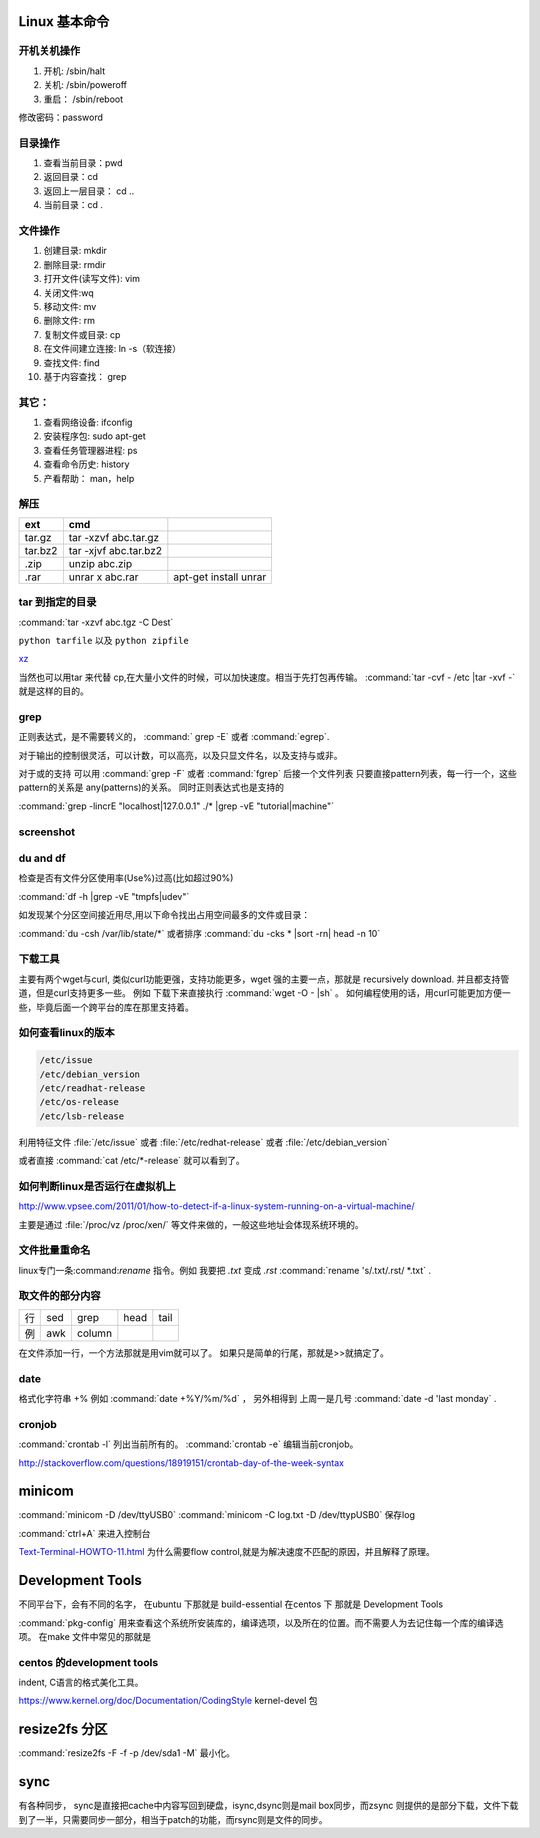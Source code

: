 Linux 基本命令
==============


开机关机操作
------------

#. 开机:  /sbin/halt
#. 关机:  /sbin/poweroff
#. 重启： /sbin/reboot 

修改密码：password

目录操作
--------

#. 查看当前目录：pwd
#. 返回目录：cd 
#. 返回上一层目录： cd ..
#. 当前目录：cd .

文件操作
--------

#. 创建目录: mkdir
#. 删除目录: rmdir
#. 打开文件(读写文件): vim 
#. 关闭文件:wq 
#. 移动文件: mv 
#. 删除文件: rm
#. 复制文件或目录: cp
#. 在文件间建立连接: ln -s（软连接）
#. 查找文件: find 
#. 基于内容查找： grep

其它：
-----

#. 查看网络设备: ifconfig
#. 安装程序包: sudo apt-get 
#. 查看任务管理器进程: ps 
#. 查看命令历史: history
#. 产看帮助： man，help

解压 
----

.. csv-table:: 
   :header: ext, cmd

   tar.gz , tar -xzvf  abc.tar.gz
   tar.bz2, tar -xjvf  abc.tar.bz2
   .zip  ,   unzip abc.zip
   .rar,   unrar x abc.rar, apt-get install unrar   

tar 到指定的目录
----------------

:command:`tar -xzvf abc.tgz -C Dest`

``python tarfile`` 以及 ``python zipfile``

`xz <http://en.wikipedia.org/wiki/Xz>`_

当然也可以用tar 来代替 cp,在大量小文件的时候，可以加快速度。相当于先打包再传输。
:command:`tar -cvf - /etc |tar -xvf -` 就是这样的目的。 

grep 
----

正则表达式，是不需要转义的， :command:` grep -E` 或者 :command:`egrep`.

对于输出的控制很灵活，可以计数，可以高亮，以及只显文件名，以及支持与或非。

对于或的支持 可以用  :command:`grep -F` 或者 :command:`fgrep` 后接一个文件列表
只要直接pattern列表，每一行一个，这些pattern的关系是 any(patterns)的关系。
同时正则表达式也是支持的 


:command:`grep -lincrE "localhost|127.0.0.1" ./* |grep -vE "tutorial|machine"`

screenshot
----------

du and df
---------

检查是否有文件分区使用率(Use%)过高(比如超过90%)

:command:`df -h |grep -vE "tmpfs|udev"` 

如发现某个分区空间接近用尽,用以下命令找出占用空间最多的文件或目录：

:command:`du -csh /var/lib/state/*` 或者排序 
:command:`du -cks * |sort -rn| head -n 10` 


下载工具
--------

主要有两个wget与curl, 类似curl功能更强，支持功能更多，wget 强的主要一点，那就是 recursively download. 并且都支持管道，但是curl支持更多一些。
例如 下载下来直接执行 :command:`wget -O - |sh` 。 如何编程使用的话，用curl可能更加方便一些，毕竟后面一个跨平台的库在那里支持着。

如何查看linux的版本
-------------------

.. code-block:: bash

   /etc/issue 
   /etc/debian_version
   /etc/readhat-release
   /etc/os-release
   /etc/lsb-release

利用特征文件 :file:`/etc/issue` 或者 :file:`/etc/redhat-release` 或者 :file:`/etc/debian_version`

或者直接 :command:`cat /etc/*-release` 就可以看到了。


如何判断linux是否运行在虚拟机上
-------------------------------

http://www.vpsee.com/2011/01/how-to-detect-if-a-linux-system-running-on-a-virtual-machine/

主要是通过 :file:`/proc/vz  /proc/xen/` 等文件来做的，一般这些地址会体现系统环境的。

文件批量重命名
--------------
linux专门一条:command:`rename` 指令。例如 我要把  *.txt* 变成 *.rst*
:command:`rename 's/.txt/.rst/ *.txt` .

取文件的部分内容
----------------

.. csv-table::
   
   行, sed,grep,head,tail
   例,awk,column

在文件添加一行，一个方法那就是用vim就可以了。
如果只是简单的行尾，那就是>>就搞定了。

date
----

格式化字符串   +% 例如 :command:`date +%Y/%m/%d` ， 另外相得到 
上周一是几号  :command:`date -d 'last monday` . 

cronjob
-------

:command:`crontab -l` 列出当前所有的。
:command:`crontab -e` 编辑当前cronjob。

http://stackoverflow.com/questions/18919151/crontab-day-of-the-week-syntax

minicom
=======

:command:`minicom -D /dev/ttyUSB0` 
:command:`minicom -C log.txt -D /dev/ttypUSB0` 保存log

:command:`ctrl+A` 来进入控制台

`Text-Terminal-HOWTO-11.html <http://www.tldp.org/HOWTO/Text-Terminal-HOWTO-11.html>`_  为什么需要flow control,就是为解决速度不匹配的原因，并且解释了原理。



Development Tools
=================

不同平台下，会有不同的名字，
在ubuntu 下那就是  build-essential
在centos 下 那就是 Development Tools

:command:`pkg-config` 用来查看这个系统所安装库的，编译选项，以及所在的位置。而不需要人为去记住每一个库的编译选项。 在make 文件中常见的那就是


centos 的development tools
--------------------------

indent, C语言的格式美化工具。 

https://www.kernel.org/doc/Documentation/CodingStyle
kernel-devel 包

resize2fs 分区 
==============

:command:`resize2fs -F -f -p /dev/sda1 -M` 最小化。

sync
====

有各种同步， sync是直接把cache中内容写回到硬盘，isync,dsync则是mail box同步，而zsync 则提供的是部分下载，文件下载到了一半，只需要同步一部分，相当于patch的功能，而rsync则是文件的同步。
